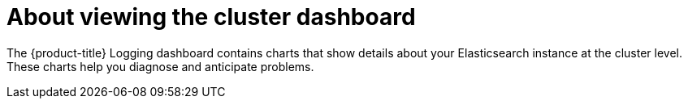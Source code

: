 // Module included in the following assemblies:
//
// * logging/cluster-logging.adoc

:_content-type: CONCEPT
[id="cluster-logging-view-cluster-dashboards-about_{context}"]
= About viewing the cluster dashboard

The {product-title} Logging dashboard contains charts that show details about your Elasticsearch instance at the cluster level. These charts help you diagnose and anticipate problems.
